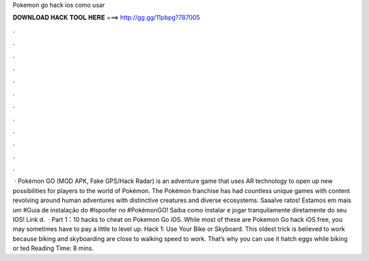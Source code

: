 Pokemon go hack ios como usar

𝐃𝐎𝐖𝐍𝐋𝐎𝐀𝐃 𝐇𝐀𝐂𝐊 𝐓𝐎𝐎𝐋 𝐇𝐄𝐑𝐄 ===> http://gg.gg/11pbpg?787005

.

.

.

.

.

.

.

.

.

.

.

.

 · Pokémon GO (MOD APK, Fake GPS/Hack Radar) is an adventure game that uses AR technology to open up new possibilities for players to the world of Pokémon. The Pokémon franchise has had countless unique games with content revolving around human adventures with distinctive creatures and diverse ecosystems. Saaalve ratos! Estamos em mais um #Guia de instalação do #Ispoofer no #PokémonGO! Saiba como instalar e jogar tranquilamente diretamente do seu IOS! Link d.  · Part 1：10 hacks to cheat on Pokemon Go iOS. While most of these are Pokemon Go hack iOS free, you may sometimes have to pay a little to level up. Hack 1: Use Your Bike or Skyboard. This oldest trick is believed to work because biking and skyboarding are close to walking speed to work. That’s why you can use it hatch eggs while biking or ted Reading Time: 8 mins.